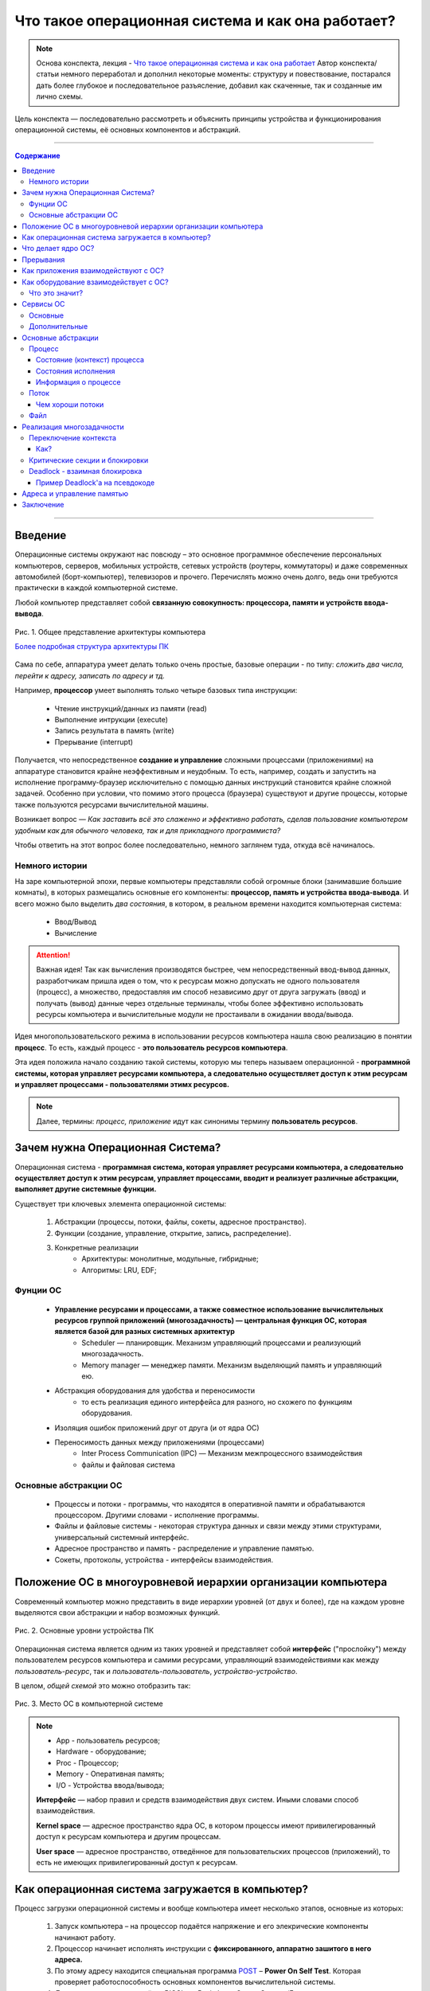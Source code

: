 ======================================================
Что такое операционная система и как она работает?
======================================================

.. note::
    Основа конспекта, лекция - `Что такое операционная система и как она работает <https://www.youtube.com/watch?v=hb9CTGSJm88&list=PLlb7e2G7aSpRgsZVTYYbpqiFrIcIpf8kp>`_
    Автор конспекта/статьи немного переработал и дополнил некоторые моменты: структуру и повествование, постарался дать более глубокое и последовательное разъясление, добавил как скаченные, так и созданные им лично схемы.

Цель конспекта — последовательно рассмотреть и объяснить принципы устройства и функционирования операционной системы, её основных компонентов и абстракций.

--------

.. contents:: Содержание
    :depth: 3

--------

Введение
----------------

Операционные системы окружают нас повсюду – это основное программное обеспечение персональных компьютеров, серверов, мобильных устройств, сетевых устройств (роутеры, коммутаторы) и даже современных автомобилей (борт-компьютер), телевизоров и прочего. Перечислять можно очень долго, ведь они требуются практически в каждой компьютерной системе.

Любой компьютер представляет собой **связанную совокупность: процессора, памяти и устройств ввода-вывода**.

.. figure:: _static/OS/basic_architecture.png
       :width: 550 px
       :align: center
       :alt: Рис. 1. Общее представление архитектуры компьютера

       Рис. 1. Общее представление архитектуры компьютера

       `Более подробная структура архитектуры ПК <_static/OS/Motherboard_diagram_ru.jpg>`_

Сама по себе, аппаратура умеет делать только очень простые, базовые операции - по типу: *сложить два числа, перейти к адресу, записать по адресу и тд.*

Например, **процессор** умеет выполнять только четыре базовых типа инструкции:

    * Чтение инструкций/данных из памяти (read)
    * Выполнение интрукции (execute)
    * Запись результата в память (write)
    * Прерывание (interrupt)

Получается, что непосредственное **создание и управление** сложными процессами (приложениями) на аппаратуре становится крайне неэффективным и неудобным. То есть, например, создать и запустить на исполнение программу-браузер исключительно с помощью данных инструкций становится крайне сложной задачей. Особенно при условии, что помимо этого процесса (браузера) существуют и другие процессы, которые также пользуются ресурсами вычислительной машины.

Возникает вопрос — *Как заставить всё это слаженно и эффективно работать, сделав пользование компьютером удобным как для обычного человека, так и для прикладного программиста?*

Чтобы ответить на этот вопрос более последовательно, немного заглянем туда, откуда всё начиналось.

Немного истории
~~~~~~~~~~~~~~~

На заре компьютерной эпохи, первые компьютеры представляли собой огромные блоки (занимавшие большие комнаты), в которых размещались основные его компоненты: **процессор, память и устройства ввода-вывода**.
И всего можно было выделить *два состояния*, в котором, в реальном времени находится компьютерная система:

    * Ввод/Вывод
    * Вычисление

.. attention::
    Важная идея!
    Так как вычисления производятся быстрее, чем непосредственный ввод-вывод данных, разработчикам пришла идея о том, что к ресурсам можно допускать не одного пользователя (процесс), а множество, предоставляя им способ независимо друг от друга загружать (ввод) и получать (вывод) данные через отдельные терминалы, чтобы более эффективно использовать ресурсы компьютера и вычислительные модули не простаивали в ожидании ввода/вывода.

Идея многопользовательского режима в использовании ресурсов компьютера нашла свою реализацию в понятии **процесс**. То есть, каждый процесс - **это пользователь ресурсов компьютера**.

Эта идея положила начало созданию такой системы, которую мы теперь называем операционной - **программной системы, которая управляет ресурсами компьютера, а следовательно осуществляет доступ к этим ресурсам и управляет процессами - пользователями этимх ресурсов.**

.. note::
    Далее, термины: *процесс, приложение* идут как синонимы термину **пользователь ресурсов**.

Зачем нужна Операционная Система?
---------------------------------

Операционная система - **программная система, которая управляет ресурсами компьютера, а следовательно осуществляет доступ к этим ресурсам, управляет процессами, вводит и реализует различные абстракции, выполняет другие системные функции.**

Существует три ключевых элемента операционной системы:

    1. Абстракции (процессы, потоки, файлы, сокеты, адресное пространство).
    2. Функции (создание, управление, открытие, запись, распределение).
    3. Конкретные реализации
        * Архитектуры: монолитные, модульные, гибридные; 
        * Алгоритмы: LRU, EDF;

Фунции ОС
~~~~~~~~~~
    
    * **Управление ресурсами и процессами, а также совместное использование вычислительных ресурсов группой приложений (многозадачность) — центральная функция ОС, которая является базой для разных системных архитектур**
        * Scheduler — планировщик. Механизм управляющий процессами и реализующий многозадачность.
        * Memory manager — менеджер памяти. Механизм выделяющий память и управляющий ею.

    * Абстракция оборудования для удобства и переносимости 
        * то есть реализация единого интерфейса для разного, но схожего по функциям оборудования.

    * Изоляция ошибок приложений друг от друга (и от ядра ОС)

    * Переносимость данных между приложениями (процессами)
        * Inter Process Communication (IPC) — Механизм межпроцессного взаимодействия
        * файлы и файловая система

Основные абстракции ОС
~~~~~~~~~~~~~~~~~~~~~~~

    * Процессы и потоки - программы, что находятся в оперативной памяти и обрабатываются процессором. Другими словами - исполнение программы.
    * Файлы и файловые системы - некоторая структура данных и связи между этими структурами, универсальный системный интерфейс.
    * Адресное пространство и память - распределение и управление памятью.
    * Сокеты, протоколы, устройства - интерфейсы взаимодействия.

Положение ОС в многоуровневой иерархии организации компьютера
-------------------------------------------------------------

Современный компьютер можно представить в виде иерархии уровней (от двух и более), где на каждом уровне выделяются свои абстракции и набор возможных функций. 

.. figure:: _static/OS/GeneralizedLayeredComputerStructure_OS.png
       :width: 550 px
       :align: center
       :alt: Рис. 2. Основные уровни устройства ПК

       Рис. 2. Основные уровни устройства ПК

Операционная система является одним из таких уровней и представляет собой **интерфейс** ("прослойку") между пользователем ресурсов компьютера и самими ресурсами, управляющий взаимодействиями как между *пользователь-ресурс*, так и *пользователь-пользователь*, *устройство-устройство*.

В целом, *общей схемой* это можно отобразить так:

.. figure:: _static/OS/Architecture/v2/OS_monolit-OS_1.png
       :width: 440 px
       :align: center
       :alt: Рис. 3. Место ОС в компьютерной системе

       Рис. 3. Место ОС в компьютерной системе

.. Note::

    * App - пользователь ресурсов;
    * Hardware - оборудование; 
    * Proc - Процессор; 
    * Memory - Оперативная память; 
    * I/O - Устройства ввода/вывода;

    **Интерфейс** — набор правил и средств взаимодействия двух систем. Иными словами способ взаимодействия.

    **Kernel space** — адресное пространство ядра ОС, в котором процессы имеют привилегированный доступ к ресурсам компьютера и другим процессам.

    **User space** — адресное пространство, отведённое для пользовательских процессов (приложений), то есть не имеющих привилегированный доступ к ресурсам.

Как операционная система загружается в компьютер?
-------------------------------------------------

Процесс загрузки операционной системы и вообще компьютера имеет несколько этапов, основные из которых:

    1. Запуск компьютера – на процессор подаётся напряжение и его элекрические компоненты начинают работу.
    2. Процессор начинает исполнять инструкции с **фиксированного, аппаратно зашитого в него адреса.**
    3. По этому адресу находится специальная программа `POST <https://ru.wikipedia.org/wiki/POST_(%D0%B0%D0%BF%D0%BF%D0%B0%D1%80%D0%B0%D1%82%D0%BD%D0%BE%D0%B5_%D0%BE%D0%B1%D0%B5%D1%81%D0%BF%D0%B5%D1%87%D0%B5%D0%BD%D0%B8%D0%B5)>`_ – **Power On Self Test**. Которая проверяет работоспособность основных компонентов вычислительной системы.
    4. Далее, управление передаётся BIOS'y — Basic Input Output System (Базовая система ввода-вывода), которая инициализирует основные устройства ввода-вывода: загрузочные устройства (раличные хранители информации: HDD, SSD, Flash и так далее), клавиатура, монитор и прочее.
    5. `BIOS <https://ru.wikipedia.org/wiki/BIOS>`_ обращается к загрузочному устройству и читает первый блок данных, на котором **должен находиться загрузчик**. Загружает его в память и передаёт ему управление.
    6. Загрузчик загружает в память и инициализирует основные компоненты операционной системы и передаёт ей управление.
    7. Операционная система запускает таймер, который будет возвращать управление операционной системе каждый, заранее установленный разработчиками ОС, **квант** времени. Это делается для реализация Scheduler'a - планировщика, чтобы ОС могла управлять и контролировать процессы.
    8. Операционная система создаёт первый **процесс-пользователя** и дальше от него начинают множится другие процессы.


Что делает ядро ОС?
-------------------

**Ядро ОС** – центральная часть операционной системы. По сути, это и есть ОС.

.. attention:: 
    Это реакционный механизм, то есть его работа заключается исключительно в реакции на какие-либо события для их последующей обработки.


* Обрабывает запросы приложений
    * системные вызовы (программные прерывания)

* Обрабывает запросы оборудования
    * прерывания

* Обрабатывает исключительные ситуации
    * Разного рода ошибки

* Обеспечивает диспетчеризацию процессов (scheduling)
    * реализация многопользовательского режима доступа к ресурсам
        * время работы процессора делится на фрагменты и они распределяются по процессам

.. note::
    Процессорное время измеряется в тиках или секундах. Часто бывает полезно измерение процессорного времени в *процентах* от мощности процессора, которое называется **загрузкой процессора**.

.. figure:: _static/OS/Top_program.jpg
    :width: 550 px
    :align: center
    :alt: Вывод программы top

    Вывод программы top. Процессорное время каждого процесса (task) указано в колонке «TIME+», «CPU%» - загружаемость процессора относительно его "мощности". 

Прерывания
----------

.. note ::
    Эта часть больше относится непосредственно к аппаратной части, но этот механизм стоит освятить, так как именно это основной аппаратный механизм реализации ОС.

**Прерывание** – сигнал остановки последовательного выполнения программы, для обработки запроса или реакции на событие.

Чтобы получить код обработки прерывания, в памяти расположена специальная **таблица обработчиков прерываний**, в которой для каждого типа прерывания содержится указатель на тот участок памяти, где расположен соответствующий код обработки данного прерывания.

Инициализация данной таблицы первично осуществялется BIOS'ом в соответствии с архитектурой процессора. После, её инициализирует операционная система для дополнения этой таблицы какими-либо своими прерываниями.

Виды и примеры прерываний:
    * Аппаратные прерывания – с помощью специального контроллера прерываний.
        * Нажатие на кнопку
        * Заполнение памяти сетевой карты
        * И тд.
    * Программные прерывания (системные вызовы) – вызывается самой программой для вызова того или иного прерывания.
        * Открытие/закрытие файла
    * Прерывания таймера – для реализации планировщика ОС
    * Исключение
        * Разного рода ошибки

Как приложения взаимодействуют с ОС?
------------------------------------

Взаимодействие процессов с ОС осуществляется с помощью **системных вызовов**.

.. note::
    **Механизм системных вызовов** — это интерфейс, который предоставляет ядро ОС (kernel space) пользовательским процессам (user space).

    **Системный вызов** – программное прерывание, обращение пользовательского процесса к ядру операционной системы для выполнения какой-либо операции.

Например, чтобы выполнить обычное действие, с точки зрения прикладного программиста, – вывод строки в консоль, необходимо загрузить исполнимый код в оперативную память и передать его процессору. С помощью *системных вызовов*, **запускающий** процесс (уже запущенный процесс, из которого вызывается новый процесс — одни процессы порождают другие) обращается к соответствующим сервисам ОС и передаёт им управление для выполнения этих функций.

То есть с помощью **системных вызовов** выполняются те рутинные действия, которые раньше осуществлялись вручную, — загрузка кода программы в память, передача его на исполнение процессору и прочее.

*Схема организации ОС расширяется добавлением интерфейса для взаимодействия приложений с ядром ОС — механизмом системных вызовов:*

.. figure:: _static/OS/Architecture/v2/OS_monolit-OS_2.png
    :width: 440 px
    :align: center
    :alt: Рис 4. Интерфейс системных вызовов

    Рис 4. Интерфейс системных вызовов

Как оборудование взаимодействует с ОС?
-------------------------------------------------

Оборудование взаимодействует с ОС с помощью **аппаратных прерываний**. И одна из функций ОС — **абстрагирование оборудования**.

Что это значит?
~~~~~~~~~~~~~~~

У каждого оборудования есть свой фиксированный интерфейс. Например, операции с флешкой, жестким диском, сетевой платой и многими другими будут похожи по своему типу - "записать/считать данные". Но у каждого устройства для этого, тем не менее, будет свой особенный и отличный от других интерфейс. То есть эти **однотипные** действия нужно будет выполнять для разных устройств по разному.

ОС должка выполнять одни и те же операции над разными типами устройств. И чтобы она выполняла их однообразно — нужно чтобы был **общий интерфейс**. Реализацией этого общего интерфейса занимаются специальные программы - **драйверы устройств**. То есть, ОС обращается к драйверам устройств используя однотипные команды "отправить команду/считать/записать", а драйвера уже превращает эти команды в то, что понимает конкретное устройство.

*Схема организации ОС расширяется добавлением интерфейса взаимодействия ОС и оборудования - специальные программы "драйвера":*

.. figure:: _static/OS/Architecture/v2/OS_monolit-OS_3.png
    :width: 440 px
    :align: center
    :alt: Рис 5. Интерфейс драйверов

    Рис 5. Интерфейс драйверов

Сервисы ОС
----------

Функции ОС заключены в её сервисах (модулях). Реализация организации которых зависит от архитектуры ядра. Рассмотрим на примере `монолитного ядра <https://ru.wikipedia.org/wiki/%D0%9C%D0%BE%D0%BD%D0%BE%D0%BB%D0%B8%D1%82%D0%BD%D0%BE%D0%B5_%D1%8F%D0%B4%D1%80%D0%BE>`_:

.. figure:: _static/OS/Architecture/v2/OS_monolit-All.png
    :width: 440 px
    :align: center
    :alt: Рис 6. Основные компоненты ОС

    Рис 6. Основные компоненты ОС

Основные
~~~~~~~~

* Управление процессами (Process scheduler - планировщик)
    * Запуск (помещение на процессор, выделение процессорного времени)
    * Приостановка (заморозка)
    * Завершение
    * Изменение приоритета

.. note::
    Как говорилось `в части о загрузке ОС <what_is_os.html#id11>`_, реализация планировщика осуществляется с помощью **прерывания по таймеру** — каждый **квант времени** происходит прерывание, которое передаёт управление ОС и она анализирует состояние всех процессов и что с каким процессом сделать: запустить, приостановить, завершить или изменить приоритет.

* Управление памятью (Memory manager)
    * Динамическое выделение памяти (Memory allocation)
    * Создание иллюзии уникальности адресного пространства для каждого процесса
    * Механизм виртуальной памяти

* Межпроцессное взаимодействие (IPC)
    * Общая память для нескольких процессов
    * Способы обмена данными через те или иные механизмы (file, pipe, signals)
    * Сетевое взаимодействие
    * Механизмы предотвращения коллизий и синхронизации (семафоры, мьютексы)

Дополнительные
~~~~~~~~~~~~~~
    * Файловая система (File system)
        * Файлы и их содержимое
        * Каталоги и директории

    * Доступ к оборудованию и управление им
        * Прерывания
        * Драйвера

    * Модель безопасности
        * Пользователи ("юзеры") и их группы
        * Права доступа
    * Разное
        * Интерфейс ввода-вывода (I/O Interface)
        * Сетевой интерфейс (Network Interface)

Основные абстракции
-------------------

Процесс
~~~~~~~

**Процесс** — совокупность инструкций и данных, что находятся в оперативной памяти и обрабатываются процессором. Другими словами - исполнение программы в целом (не путать с *потоком исполнения*).

.. note::
    Компьютерная программа сама по себе — лишь пассивная последовательность инструкций. В то время как процесс — непосредственное выполнение этих инструкций. 

В рамках ОС, это абстракция, которая предоставляет иллюзию *персональной машины*. То есть то, что данный исполнимый код полностью владеет всеми вычислительными ресурсами машины.

Состояние (контекст) процесса
"""""""""""""""""""""""""""""

*С внешней стороны*, процесс можно описать следующим:
    * Состояние
        * Состояние памяти
        * Содержимое регистров процессора
    * Адрестное пространство — у каждого процесса своё.
    * Состояние исполнения — то, исполняется ли этот процесс на процессоре в данный момент или ожидает чего-либо. 
    * CPU - величина использовния процессорного времени.

*Изнутри*, процесс можно условно разделена на четыре части: **Stack, Heap (кучу), Text (код) и данные (Data)**.

.. figure:: _static/OS/Process/Proc_Struct_txt.png
    :width: 750 px
    :align: center
    :alt: Рис 7. Сегменты памяти процесса

    Рис 7. Сегменты памяти процесса

Состояния исполнения
""""""""""""""""""""

Когда процесс выполняется, он проходит через разные состояния. Эти этапы могут различаться в разных операционных системах.

Общая картина выглядит так:

.. figure:: _static/OS/Process/Conditions_colored.png
    :width: 650 px
    :align: center
    :alt: Рис 8. Состояния исполнения процесса

    Рис 8. Состояния исполнения процесса

.. note::
    * Новый: начальное состояние при создании процесса.
    * Готов: процесс ожидает исполнения на процессоре. В течение работы процессор может переключаться между процессами, переводя одни в режим готовности, другие – в режим исполнения.
    * Исполнение: непосредственное выполнение инструкций на процессоре.
    * Ожидает: процесс переходит в состояние ожидания. Например, ждёт ввода данных или получения доступа к файлу.
    * Завершен: как только процесс завершится, он перейдёт в это состояние и будет ожидать удаления.


Информация о процессе
"""""""""""""""""""""

Вся информация о процессе содержится в специальной структуре данных, поддерживаемой операционной системой для каждого процесса – PCB (Process Control Block) - Блок управления процессов.

.. figure:: _static/OS/Process/PBC.jpeg
    :width: 250 px
    :align: center
    :alt: Рис 9. Process Control Block

    Рис 9. Process Control Block

.. note::

    * Process ID: идентификатор каждого из процессов в ОС.
    * State: текущее состояние процесса.
    * Privileges: разрешения доступа к системным ресурсам.
    * Pointer: указатель на родительский процесс.
    * Priority: приоритет процесса и другая информация, которая требуется для планирования процесса.
    * Program Counter: указатель на адрес следующей команды, которая должна быть выполнена.
    * CPU registers: регистры процессора, необходимые для состояния исполнения.
    * Accounting Information: уровень нагрузки на процессор, статистика и другие данные.
    * I/O Information: список ресурсов, использующих чтение и запись.

Информацию о процессах в целом, ОС хранит в специальной таблице процессов.

Поток
~~~~~

Процесс может делиться на **потоки (threads)**. Они обеспечивают параллелизм, то есть одновременное исполнение нескольких потоков инструкций, на уровне программы.

`Поток выполнения (нить, thread) <https://ru.wikipedia.org/wiki/%D0%9F%D0%BE%D1%82%D0%BE%D0%BA_%D0%B2%D1%8B%D0%BF%D0%BE%D0%BB%D0%BD%D0%B5%D0%BD%D0%B8%D1%8F>`_ — последовательность исполнения инструкций. Ход исполнения программы**.

Процесс является **контейнером ресурсов** (адресное пространство, процессорное время и тд), а **поток – последовательность инструкций, которые исполняются внутри этого контейнера**.

.. note::
    Реализация потоков выполнения и процессов в разных операционных системах отличается друг от друга, но в большинстве случаев поток выполнения находится внутри процесса.

.. figure:: _static/OS/Multithreaded_process.png
    :width: 250 px
    :align: center
    :alt: Рис 10. Многопоточный процесс

    Рис 10. Многопоточный процесс

Потоки, существующие в рамках одного процесса, в его адресном пространстве, могут совместно использовать ресурсы процесса, например такие как память или файл. Тогда как процессы не разделяют этих ресурсов, так как каждый существует в своём адресном пространстве.

Также поток называют **легковесный процесс**.

Сегодня потоки широко применяются в работе серверов и многопроцессорных устройств с общей памятью.

Рассмотрим на примере утилиты `htop <https://ru.wikipedia.org/wiki/Htop>`_.

.. figure:: _static/OS/htop_out.png
    :width: 750 px
    :align: center
    :alt: Рис 11. Вывод утилиты мониторинга процессов htop

    Рис 11. Вывод утилиты мониторинга процессов htop

.. note::
    **PID** — Process ID; Уникальное число идентификатор для каждого процесса

    **TGID** — Tread Group ID; Индентификатор группы потоков

На скриншоте, *процесс 2881* имеет множество потоков, отношение которых к нему можно определить по тому, что **TGID у этих потоков имеет значение PIDа этого процесса - 2881**. Таким образом, один процесс разбивается на множество потоков, в которых инструкции исполняются параллельно.

Чем хороши потоки
"""""""""""""""""

    * Они минимизируют время переключения контекста (процессора).
    * Их использование обеспечивает параллелизм процесса.
    * Они эффективно общаются между собой.
    * Потоки позволяют использовать многопроцессорные архитектуры в большем масштабе.

Файл
~~~~

Это очень широкое и многогранное понятие. Но если выделить наиболее общее, то получится, что **файл** — это универсальный системный интерфейс для обращения к тем или иным данным.

А **файловая система** — это система имён. То есть возможность выделять те или иные объекты данных и присваивать им имена, а также выделять иерархию.

По другому, файл и файловую систему можно также представить как структуру данных и связи между этими структурами.

Реализация многозадачности
--------------------------

Осуществляется при помощи следующих механизмов:

* Прерывание таймера
    * когда при запуске, ОС программирует таймер на то, чтобы он каждый **квант времени** передавал управление ОС.
* Переключение контекста
    * сохранение состояния исполнения (регистров) процесса и установка на процессор контекста другого процесса.
* План блокировок, при наличии нескольких CPU
* Освобождение ресурсов при завершении процесса

Переключение контекста
~~~~~~~~~~~~~~~~~~~~~~

**Контекст процесса** — это состояние регистров, при его выполнении на процессоре.

Следовательно, **переключение контекста** — это смена контекста одного процесса, на контекст другого, без потери данных сменяемого процесса - то есть, чтобы его потом можно было восстановить с того момента, где он был переключён.

.. note::
    Например, у нас на процессоре в данный момент времени выполняется "процесс 1" - в регистрах хранятся данные, которые относятся к этому процессу. 

    Но происходит прерывание и "процесс 1" снимается с выполнения на процессоре, чтобы вместо него выполнялся "процесс 2". Следовательно, нужно заполнить регистры уже теми данными, что относятся к "процессу 2". 
    
    Однако, "процесс 1" ещё не выполнился полностью, и для дальшейнего исполнения ему нужны те данные, что хранились в регистрах при прерываний, то есть необходим его контекст. Операционная система должна обеспечивать подобные смены контекстов без потери данных.


**При переключений контекста возникает три важных вопроса:**
    1. Как?
    2. Когда?
    3. Между кем и кем?

Как?
""""
    1. Значения регистров процесса записываются в Stack этого же процесса в оперативной памяти. Таким образом, процесс в своей памяти хранит свой же контекст.
    2. Контекст планировщика появляется на процессоре, выполняет анализ имеющихся процессов.
    3. Переключает процессор на контекст уже другого, нового процесса. 

В целом, смена контекста происходит между состояниями "Готов", "Ожидает" и "Исполняется".

.. figure:: _static/OS/Process/Conditions_colored.png
    :width: 650 px
    :align: center
    :alt: Состояния исполнения процесса


Критические секции и блокировки
~~~~~~~~~~~~~~~~~~~~~~~~~~~~~~~

Одна из основных проблем с которыми может столкнуться такая система с вытесняющей многозадачностью — **порядок доступа процессов к их общим ресурсам**.

Возникают, так называемые, `критические секции <https://ru.wikipedia.org/wiki/%D0%9A%D1%80%D0%B8%D1%82%D0%B8%D1%87%D0%B5%D1%81%D0%BA%D0%B0%D1%8F_%D1%81%D0%B5%D0%BA%D1%86%D0%B8%D1%8F>`_ – участки исполняемого кода программы, в которых производится доступ к общему ресурсу (данным или устройству), который не должен быть одновременно использован более чем одним **потоком выполнения**.

.. figure:: _static/OS/Process/Critical_Section.png
    :width: 750 px
    :align: center
    :alt: Рис 12. Критические секции в потоках процесса

    Рис 12. Критические секции в потоках процесса

Может возникнуть такая ситуация, когда один поток, **"потребитель"**, начинает использовать данные, которые должен подготовить другой поток, **"производитель"**, но этот производитель ещё не закончил их подготовку и снялся с исполнения. Таким образом, "потребитель" использует некорректные данные, что с высокой долей вероятности приведёт к ошибке.

Данная проблема решается с помощью **механизма блокировок** – когда поток, получивший доступ к ресурсу, блокирует его, не давая другим потокам пользоваться этим захваченным ресурсом до разблокировки. То есть, если один поток хочет захватить (заблокировать) ресурс, а он уже занят другим потоком, то первый будет ожидать пока этот другой поток-владелец сам не освободит этот ресурс.

.. note::
    Все эти механизмы обеспечиваются операционной системой

Чтобы лучше это понять, можно обратиться к аналогии с туалетом — им может пользоваться только один человек. Если другой хочет им воспользоваться, то ему нужно дождаться когда его освободит уже им пользующийся.


Deadlock - взаимная блокировка
~~~~~~~~~~~~~~~~~~~~~~~~~~~~~~

Из-за блокировки, захвата ресурса может возникнуть другая проблема: **Deadlock** - взаимная блокировка.

.. figure:: _static/OS/Process/Deadlock_analogy.jpg
    :width: 550 px
    :align: center
    :alt: Рис 13. Аналогия пробки на перекрёстке с Deadlock

    Рис 13. Аналогия пробки на перекрёстке с Deadlock

**Deadlock** — ситуация, при которой несколько потоков находятся в состоянии ожидания ресурсов, занятых друг другом, и ни один из них не может продолжать свое выполнение.

Пример Deadlock'a на псевдокоде
"""""""""""""""""""""""""""""""
.. table:: 

    +-----+------------------------------------------+------------------------------------------+
    | Шаг |                  Поток 1                 |                  Поток 2                 |
    +=====+==========================================+==========================================+
    |  0  | Хочет захватить A и B, начинает с A      | Хочет захватить A и B, начинает с B      |
    +-----+------------------------------------------+------------------------------------------+
    |  1  | lock(A) — Захват А                       | lock(B) — Захват B                       |
    +-----+------------------------------------------+------------------------------------------+
    |  2  | lock(B) — Ожидает освобождения ресурса B | lock(A) — Ожидает освобождения ресурса A |
    +-----+------------------------------------------+------------------------------------------+
    | ... | **DEADLOCK --> Далее код не выполнится, так как произошел Deadlock в коде выше**    |
    +-----+------------------------------------------+------------------------------------------+
    |  n  | unlock(A) — освобждение A                | unlock(B) — освобждение B                |
    +-----+------------------------------------------+------------------------------------------+
    | n+1 | unlock(B) — освобждение B                | unlock(A) — освобждение A                |
    +-----+------------------------------------------+------------------------------------------+


Схематично, Deadlock можно изобразить так:

.. figure:: _static/OS/Process/Deadlock.png
    :width: 550 px
    :align: center
    :alt: Рис 14. Deadlock

    Рис 14. Deadlock

Проблема Deadlock-ов решаема и существует множество способов сделать это - начиная от недопущения подобных ситуаций в самом коде программы, заканчивая механизмами операционной системы, которые разрешают подобные ситуации. Но, однозначно исключить вероятность возникновения подобных ситуаций нельзя. Однако, это отдельная достаточно большая тема.

Адреса и управление памятью
---------------------------

Тема адресации очень сложна, поэтому здесь я лишь проведу краткий обзор общей технологии.

Существует два вида адресов:
    * Физический адрес – непосредственно адрес внутри микросхемы памяти, который передаётся по шине памяти.
    * Логический адрес – тот адрес, которым оперирует процесс.

Чтобы отобразить логический адрес в физический, существует специальный **аппаратный механизм**.

В соответствии с этим, процессор может работать в двух режимах:
    1. Реальный режим
    2. Защищенный режим


Заключение
----------

Начав с базовой архитектуры и небольшой истории развития компьютера, мы разобрали причины появления такого комплекса программ как **операционная система** и выделили главную её цель – **обеспечение согласованного доступа к ресурсам компьютера множеству пользователям этих ресурсов, а также управление как самими ресурсами, так и пользователями**.

Рассмотрели основные механизмы реализации этой цели: *Scheduler (планировщик), Inter Process Communication (межпроцессное взаимодействие), Memory manager (управление памятью) и другие*.

Ряд абстракций, которые вводит ОС: *Process (процесс), Thread (поток исполнения), File (файл)**.

Ух, и вот наконец-то я закончил писать этот материал. Надеюсь, вам было интересно и полезно. 

Если вы хотите как-то дополнить материал, дать критику по его содержанию или структуре – пожалуйста, пишите в Issue `данного репозитория <https://github.com/Kalashnikov-Ivan/My_study>`_ поднимая тот или иной момент для обсуждения и доработки. 

Также, вы можете сделать Fork данного репозитория и после внести свои дополнения с помощью Pull Request. Спасибо за внимание!